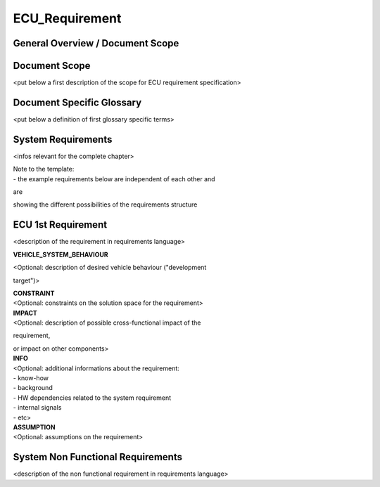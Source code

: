 ===============
ECU_Requirement
===============

General Overview / Document Scope
*********************************

Document Scope
**************

.. sw_req::
   :Identifier: 629016
   :Attribute Type: Information

<put below a first description of the scope for ECU requirement
specification>

Document Specific Glossary
**************************

.. sw_req::
   :Identifier: 629013
   :Attribute Type: Information

<put below a definition of first glossary specific terms>

System Requirements
*******************

.. sw_req::
   :Identifier: 629017
   :Attribute Type: Information

<infos relevant for the complete chapter>

| Note to the template:

| \- the example requirements below are independent of each other and
are

| showing the different possibilities of the requirements structure

ECU 1st Requirement
*******************

.. sw_req::
   :Status: New/Changed
   :id: 629015
   :safety_level: asil a
   :artifact_type: MO_FUNC_REQ
   :crq: RQONE03587423

<description of the requirement in requirements language>

**VEHICLE_SYSTEM_BEHAVIOUR**

| <Optional: description of desired vehicle behaviour ("development
target")>

| **CONSTRAINT**

| <Optional: constraints on the solution space for the requirement>

|  **IMPACT**

| <Optional: description of possible cross-functional impact of the
requirement,

| or impact on other components>

|  **INFO**

| <Optional: additional informations about the requirement:

| \- know-how

| \- background

| \- HW dependencies related to the system requirement

| \- internal signals

| \- etc>

|  **ASSUMPTION**

| <Optional: assumptions on the requirement>

.. verify::

   Test Environment: Test Bench/Lab-car with hardware setup  Success
   Criteria: Verify whether the signal value is correct or not


System Non Functional Requirements
**********************************

.. sw_req::
   :Status: New/Changed
   :id: 629014
   :safety_level: asil b
   :artifact_type: MO_NON_FUNC_REQ
   :crq: RQONE03587423

<description of the non functional requirement in requirements language>

.. verify::

   Non Func Test Environment: Test Bench/Lab-car with hardware setup
   Success Criteria: Verify whether the signal value is correct or not


